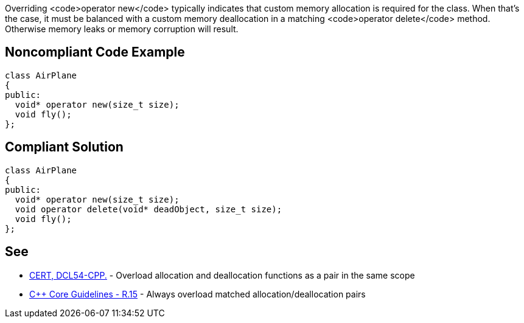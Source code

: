 Overriding <code>operator new</code> typically indicates that custom memory allocation is required for the class. When that's the case, it must be balanced with a custom memory deallocation in a matching <code>operator delete</code> method. Otherwise memory leaks or memory corruption will result.


== Noncompliant Code Example

----
class AirPlane
{
public:
  void* operator new(size_t size);
  void fly();
};
----


== Compliant Solution

----
class AirPlane
{
public:
  void* operator new(size_t size);
  void operator delete(void* deadObject, size_t size);
  void fly();
};
----


== See

* https://www.securecoding.cert.org/confluence/x/FYCpAQ[CERT, DCL54-CPP.] - Overload allocation and deallocation functions as a pair in the same scope
* https://github.com/isocpp/CppCoreGuidelines/blob/036324/CppCoreGuidelines.md#r15-always-overload-matched-allocationdeallocation-pairs[C++ Core Guidelines - R.15] - Always overload matched allocation/deallocation pairs

